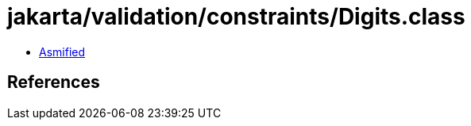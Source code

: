 = jakarta/validation/constraints/Digits.class

 - link:Digits-asmified.java[Asmified]

== References


